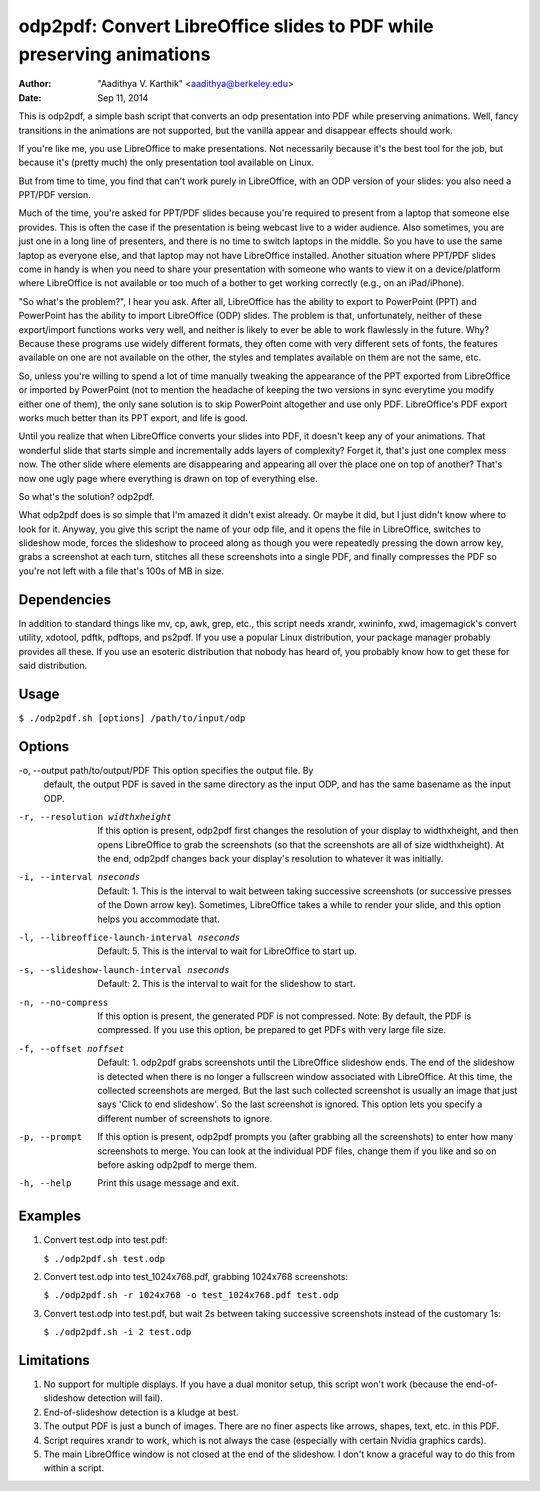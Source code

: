odp2pdf: Convert LibreOffice slides to PDF while preserving animations
######################################################################

:author: "Aadithya V. Karthik" <aadithya@berkeley.edu>
:date: Sep 11, 2014

This is odp2pdf, a simple bash script that converts an odp presentation into PDF
while preserving animations. Well, fancy transitions in the animations are not
supported, but the vanilla appear and disappear effects should work.

If you're like me, you use LibreOffice to make presentations. Not necessarily
because it's the best tool for the job, but because it's (pretty much) the only
presentation tool available on Linux.

But from time to time, you find that can't work purely in LibreOffice, with an
ODP version of your slides: you also need a PPT/PDF version.

Much of the time, you're asked for PPT/PDF slides because you're required to
present from a laptop that someone else provides. This is often the case if the
presentation is being webcast live to a wider audience. Also sometimes, you are
just one in a long line of presenters, and there is no time to switch laptops in
the middle. So you have to use the same laptop as everyone else, and that laptop
may not have LibreOffice installed. Another situation where PPT/PDF slides come
in handy is when you need to share your presentation with someone who wants to
view it on a device/platform where LibreOffice is not available or too much of a
bother to get working correctly (e.g., on an iPad/iPhone).

"So what's the problem?", I hear you ask. After all, LibreOffice has the ability
to export to PowerPoint (PPT) and PowerPoint has the ability to import
LibreOffice (ODP) slides. The problem is that, unfortunately, neither of these
export/import functions works very well, and neither is likely to ever be able
to work flawlessly in the future. Why? Because these programs use widely
different formats, they often come with very different sets of fonts, the
features available on one are not available on the other, the styles and
templates available on them are not the same, etc.

So, unless you're willing to spend a lot of time manually tweaking the
appearance of the PPT exported from LibreOffice or imported by PowerPoint (not
to mention the headache of keeping the two versions in sync everytime you modify
either one of them), the only sane solution is to skip PowerPoint altogether and
use only PDF. LibreOffice's PDF export works much better than its PPT export,
and life is good.

Until you realize that when LibreOffice converts your slides into PDF, it
doesn't keep any of your animations. That wonderful slide that starts simple
and incrementally adds layers of complexity? Forget it, that's just one
complex mess now. The other slide where elements are disappearing and
appearing all over the place one on top of another? That's now one ugly page
where everything is drawn on top of everything else.

So what's the solution? odp2pdf.

What odp2pdf does is so simple that I'm amazed it didn't exist already. Or maybe
it did, but I just didn't know where to look for it. Anyway, you give this
script the name of your odp file, and it opens the file in LibreOffice, switches
to slideshow mode, forces the slideshow to proceed along as though you were
repeatedly pressing the down arrow key, grabs a screenshot at each turn,
stitches all these screenshots into a single PDF, and finally compresses the PDF
so you're not left with a file that's 100s of MB in size.

Dependencies
============

In addition to standard things like mv, cp, awk, grep, etc., this script needs
xrandr, xwininfo, xwd, imagemagick's convert utility, xdotool, pdftk, pdftops,
and ps2pdf. If you use a popular Linux distribution, your package manager
probably provides all these. If you use an esoteric distribution that nobody has
heard of, you probably know how to get these for said distribution.

Usage
=====

``$ ./odp2pdf.sh [options] /path/to/input/odp``

Options
=======


-o, --output path/to/output/PDF  This option specifies the output file. By 
                                 default, the output PDF is saved in the same 
                                 directory as the input ODP, and has the same 
                                 basename as the input ODP.

-r, --resolution widthxheight  If this option is present, odp2pdf first changes 
                               the resolution of your display to widthxheight, 
                               and then opens LibreOffice to grab the 
                               screenshots (so that the screenshots are all of 
                               size widthxheight). At the end, odp2pdf changes 
                               back your display's resolution to whatever it was 
                               initially.

-i, --interval nseconds   Default: 1. This is the interval to wait between 
                          taking successive screenshots (or successive presses 
                          of the Down arrow key). Sometimes, LibreOffice takes a 
                          while to render your slide, and this option helps you 
                          accommodate that.

-l, --libreoffice-launch-interval nseconds  Default: 5. This is the interval to 
                                            wait for LibreOffice to start up.

-s, --slideshow-launch-interval nseconds  Default: 2. This is the interval to 
                                          wait for the slideshow to start.

-n, --no-compress  If this option is present, the generated PDF is not 
                   compressed. Note: By default, the PDF is compressed. If you 
                   use this option, be prepared to get PDFs with very large file 
                   size.

-f, --offset noffset  Default: 1. odp2pdf grabs screenshots until the 
                      LibreOffice slideshow ends. The end of the slideshow is 
                      detected when there is no longer a fullscreen window 
                      associated with LibreOffice. At this time, the collected 
                      screenshots are merged. But the last such collected 
                      screenshot is usually an image that just says 'Click to 
                      end slideshow'. So the last screenshot is ignored. This 
                      option lets you specify a different number of screenshots 
                      to ignore.

-p, --prompt  If this option is present, odp2pdf prompts you (after grabbing all 
              the screenshots) to enter how many screenshots to merge. You can 
              look at the individual PDF files, change them if you like and so 
              on before asking odp2pdf to merge them.

-h, --help  Print this usage message and exit.


Examples
========

#. Convert test.odp into test.pdf:

   ``$ ./odp2pdf.sh test.odp``

#. Convert test.odp into test_1024x768.pdf, grabbing 1024x768 screenshots:

   ``$ ./odp2pdf.sh -r 1024x768 -o test_1024x768.pdf test.odp``

#. Convert test.odp into test.pdf, but wait 2s between taking successive 
   screenshots instead of the customary 1s:

   ``$ ./odp2pdf.sh -i 2 test.odp``


Limitations
===========

#. No support for multiple displays. If you have a dual monitor setup, this 
   script won't work (because the end-of-slideshow detection will fail).

#. End-of-slideshow detection is a kludge at best.

#. The output PDF is just a bunch of images. There are no finer aspects like 
   arrows, shapes, text, etc. in this PDF.

#. Script requires xrandr to work, which is not always the case (especially 
   with certain Nvidia graphics cards).
 
#. The main LibreOffice window is not closed at the end of the slideshow. I 
   don't know a graceful way to do this from within a script.

